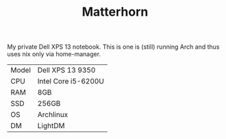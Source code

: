 #+TITLE: Matterhorn

My private Dell XPS 13 notebook. This is one is (still) running Arch and thus
uses nix only via home-manager.

| Model | Dell XPS 13 9350    |
| CPU   | Intel Core i5-6200U |
| RAM   | 8GB                 |
| SSD   | 256GB               |
| OS    | Archlinux           |
| DM    | LightDM             |
